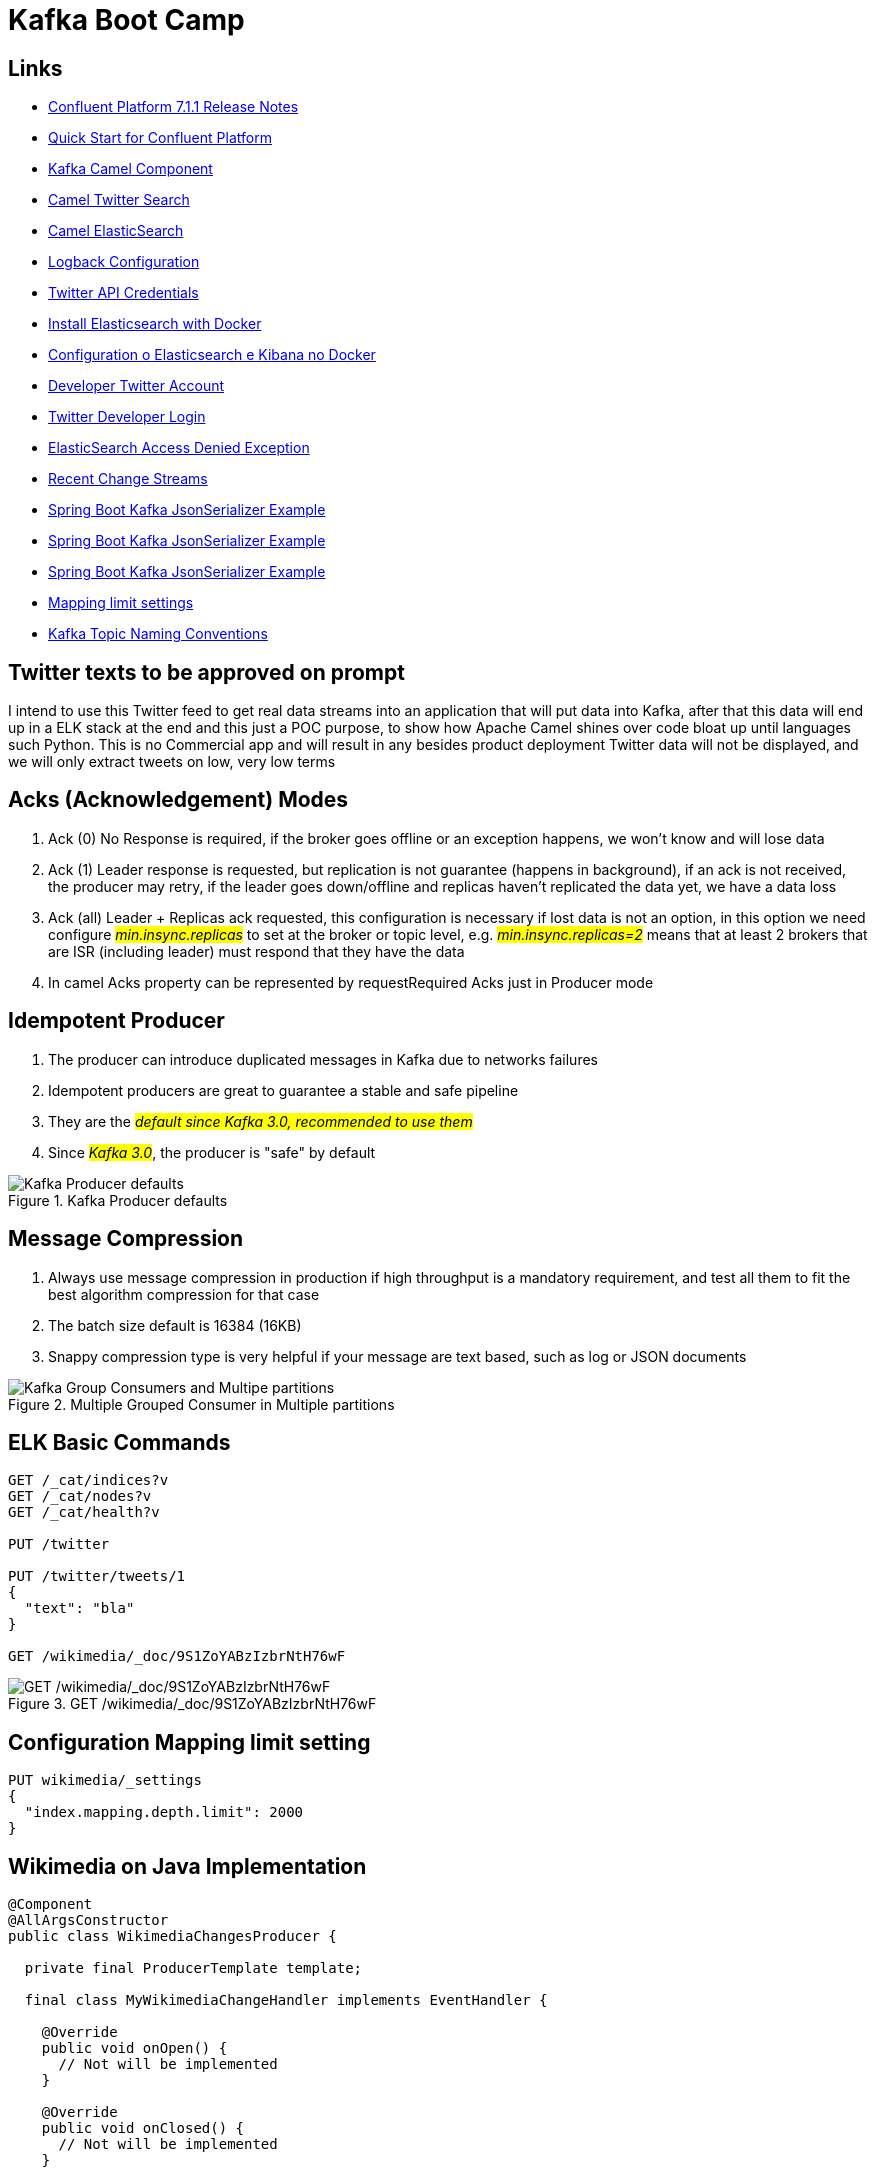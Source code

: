 = Kafka Boot Camp

== Links

- https://docs.confluent.io/platform/current/release-notes/index.html[Confluent Platform 7.1.1 Release Notes]
- https://docs.confluent.io/platform/current/quickstart/ce-docker-quickstart.html[Quick Start for Confluent Platform]
- https://camel.apache.org/components/3.15.x/kafka-component.html[Kafka Camel Component]
- https://camel.apache.org/components/3.15.x/twitter-search-component.html[Camel Twitter Search]
- https://camel.apache.org/components/3.16.x/elasticsearch-rest-component.html[Camel ElasticSearch]
- https://sematext.com/blog/logback-tutorial/[Logback Configuration]
- https://developer.twitter.com/[Twitter API Credentials]
- https://www.elastic.co/guide/en/elasticsearch/reference/current/docker.html[Install Elasticsearch with Docker]
- https://hgmauri.medium.com/configurando-o-elasticsearch-e-kibana-no-docker-3f4679eb5feb[Configuration o Elasticsearch e Kibana no Docker]
- https://developer.twitter.com/en[Developer Twitter Account]
- https://twitter.com/logout?redirect_after_logout=[Twitter Developer Login]
- https://stackoverflow.com/questions/59957542/can%C2%B4t-start-elasticsearch-docker-container[ElasticSearch Access Denied Exception]
- https://stream.wikimedia.org/v2/stream/recentchange[Recent Change Streams]
- https://howtodoinjava.com/kafka/spring-boot-jsonserializer-example/[Spring Boot Kafka JsonSerializer Example]
- https://howtodoinjava.com/kafka/spring-boot-jsonserializer-example/[Spring Boot Kafka JsonSerializer Example]
- https://howtodoinjava.com/kafka/spring-boot-jsonserializer-example/[Spring Boot Kafka JsonSerializer Example]
- https://www.elastic.co/guide/en/elasticsearch/reference/current/mapping-settings-limit.html[Mapping limit settings]
- https://cnr.sh/essays/how-paint-bike-shed-kafka-topic-naming-conventions[Kafka Topic Naming Conventions]

== Twitter texts to be approved on prompt

****
I intend to use this Twitter feed to get real data streams into an application that will put data into Kafka, after that this data will end up in a ELK stack at the end and this just a POC purpose, to show how Apache Camel shines over code bloat up until languages such Python.
This is no Commercial app and will result in any besides product deployment Twitter data will not be displayed, and we will only extract tweets on low, very low terms
****

== Acks (Acknowledgement) Modes

. Ack (0) No Response is required, if the broker goes offline or an exception happens, we won't know and will lose data
. Ack (1) Leader response is requested, but replication is not guarantee (happens in background), if an ack is not received, the producer may retry, if the leader goes down/offline and replicas haven't replicated the data yet, we have a data loss
. Ack (all) Leader + Replicas ack requested, this configuration is necessary if lost data is not an option, in this option we need configure #_min.insync.replicas_# to set at the broker or topic level, e.g. #_min.insync.replicas=2_# means that at least 2 brokers that are ISR (including leader) must respond that they have the data
. In camel Acks property can be represented by requestRequired Acks just in Producer mode

== Idempotent Producer

. The producer can introduce duplicated messages in Kafka due to networks failures
. Idempotent producers are great to guarantee a stable and safe pipeline
. They are the #_default since Kafka 3.0, recommended to use them_#
. Since #_Kafka 3.0_#, the producer is "safe" by default

.Kafka Producer defaults
image::architecture/thumb/Kakfa_Producer_defaults.png[Kafka Producer defaults]

== Message Compression

. Always use message compression in production if high throughput is a mandatory requirement, and test all them to fit the best algorithm compression for that case

. The batch size default is 16384 (16KB)
. Snappy compression type is very helpful if your message are text based, such as log or JSON documents

.Multiple Grouped Consumer in Multiple partitions
image::architecture/thumb/Kafka_Group_Consumers_and_Multipe_partitions.png[]

== ELK Basic Commands

[source,bash]
----
GET /_cat/indices?v
GET /_cat/nodes?v
GET /_cat/health?v

PUT /twitter

PUT /twitter/tweets/1
{
  "text": "bla"
}

GET /wikimedia/_doc/9S1ZoYABzIzbrNtH76wF
----

.GET /wikimedia/_doc/9S1ZoYABzIzbrNtH76wF
image::architecture/thumb/OpenSearch_Dashboard_GET_ById.png[GET /wikimedia/_doc/9S1ZoYABzIzbrNtH76wF]

== Configuration Mapping limit setting

[source,bash]
----
PUT wikimedia/_settings
{
  "index.mapping.depth.limit": 2000
}
----

== Wikimedia on Java Implementation

[source,java]
----
@Component
@AllArgsConstructor
public class WikimediaChangesProducer {

  private final ProducerTemplate template;

  final class MyWikimediaChangeHandler implements EventHandler {

    @Override
    public void onOpen() {
      // Not will be implemented
    }

    @Override
    public void onClosed() {
      // Not will be implemented
    }

    @Override
    public void onMessage(String s, MessageEvent messageEvent) {
      //log.info("{}", messageEvent.getData());
      WikimediaChangesProducer.
        this.template.asyncSendBody("seda://wikiMediaProducer", messageEvent.getData());
    }

    @Override
    public void onComment(String s) {
      // Not will be implemented
    }

    @Override
    public void onError(Throwable throwable) {
      // Not will be implemented
    }
  }


  @PostConstruct
  public void setUp() {
    var event = new MyWikimediaChangeHandler();
    var url = "https://stream.wikimedia.org/v2/stream/recentchange";
    var build = new EventSource.Builder(event, URI.create(url));
    var eventSource = build.build();

    eventSource.start();
  }

}
----

* _wikimedia.recentchange_ kafka topic

[source,bash]
----
    docker rmi $(docker images --format '{{.Repository}}:{{.Tag}}'|grep 'confluentinc')
----

[source,html]
----
enableIdempotence (producer)

If set to 'true' the producer will ensure that exactly one copy of each message is written in the stream. If 'false', producer retries may write duplicates of the retried message in the stream. If set to true this option will require max.in.flight.requests.per.connection to be set to 1 and retries cannot be zero and additionally acks must be set to 'all'. it is false by default
----

== Kafka Connectors Overview

.Kafka Connectors Overview
image::architecture/thumb/Kafka_Connectors.png[]

== Kafka Stream Quick Intro

. Easy data processing (stats) and transformation lib within kafka, down bellow a quick summary

.Kafka Streams quick Summary
image::architecture/thumb/Kafka_Streams.png[]

=== Tips Kafka

. The _two most important_ parameter when a topic is configured are (Partitions Count & Replication Factor), because they impact performance and durability of the system overall

.Replication Factor Guidelines
image::architecture/thumb/GuidLine_replicationfactor.png[]


.Social Media Solution using CQRS
image::architecture/thumb/CQRS_Kafka_MediaSocial.png[]



